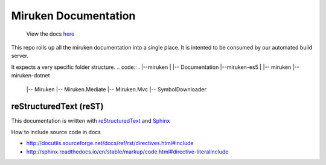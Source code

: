 =====================
Miruken Documentation
=====================

  View the docs `here <http://miruken.com/documentation>`_

This repo rolls up all the miruken documentation into a single place. It is intented to be 
consumed by our automated build server.

It expects a very specific folder structure.
.. code::
.
|--miruken
|  |-- Documentation
|--miruken-es5
|  |-- miruken
|--miruken-dotnet
   |-- Miruken
   |-- Miruken.Mediate
   |-- Miruken.Mvc
   |-- SymbolDownloader

reStructuredText (reST)
-----------------------

This documentation is written with 
`reStructuredText <http://docutils.sourceforge.net/docs/user/rst/quickstart.html>`_
and 
`Sphinx <http://www.sphinx-doc.org/>`_

How to include source code in docs 

* http://docutils.sourceforge.net/docs/ref/rst/directives.html#include
* http://sphinx.readthedocs.io/en/stable/markup/code.html#directive-literalinclude
  



